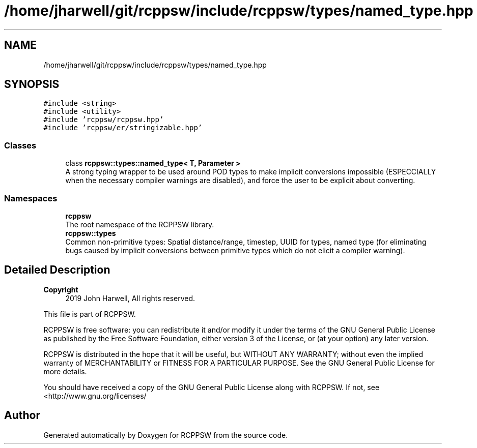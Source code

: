 .TH "/home/jharwell/git/rcppsw/include/rcppsw/types/named_type.hpp" 3 "Sat Feb 5 2022" "RCPPSW" \" -*- nroff -*-
.ad l
.nh
.SH NAME
/home/jharwell/git/rcppsw/include/rcppsw/types/named_type.hpp
.SH SYNOPSIS
.br
.PP
\fC#include <string>\fP
.br
\fC#include <utility>\fP
.br
\fC#include 'rcppsw/rcppsw\&.hpp'\fP
.br
\fC#include 'rcppsw/er/stringizable\&.hpp'\fP
.br

.SS "Classes"

.in +1c
.ti -1c
.RI "class \fBrcppsw::types::named_type< T, Parameter >\fP"
.br
.RI "A strong typing wrapper to be used around POD types to make implicit conversions impossible (ESPECCIALLY when the necessary compiler warnings are disabled), and force the user to be explicit about converting\&. "
.in -1c
.SS "Namespaces"

.in +1c
.ti -1c
.RI " \fBrcppsw\fP"
.br
.RI "The root namespace of the RCPPSW library\&. "
.ti -1c
.RI " \fBrcppsw::types\fP"
.br
.RI "Common non-primitive types: Spatial distance/range, timestep, UUID for types, named type (for eliminating bugs caused by implicit conversions between primitive types which do not elicit a compiler warning)\&. "
.in -1c
.SH "Detailed Description"
.PP 

.PP
\fBCopyright\fP
.RS 4
2019 John Harwell, All rights reserved\&.
.RE
.PP
This file is part of RCPPSW\&.
.PP
RCPPSW is free software: you can redistribute it and/or modify it under the terms of the GNU General Public License as published by the Free Software Foundation, either version 3 of the License, or (at your option) any later version\&.
.PP
RCPPSW is distributed in the hope that it will be useful, but WITHOUT ANY WARRANTY; without even the implied warranty of MERCHANTABILITY or FITNESS FOR A PARTICULAR PURPOSE\&. See the GNU General Public License for more details\&.
.PP
You should have received a copy of the GNU General Public License along with RCPPSW\&. If not, see <http://www.gnu.org/licenses/ 
.SH "Author"
.PP 
Generated automatically by Doxygen for RCPPSW from the source code\&.
